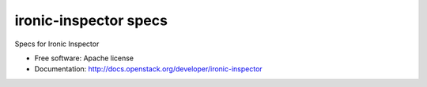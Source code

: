 ===============================
ironic-inspector specs
===============================

.. image:: http://governance.openstack.org/badges/ironic-inspector-specs.svg
    :target: http://governance.openstack.org/reference/tags/index.html

Specs for Ironic Inspector

* Free software: Apache license
* Documentation: http://docs.openstack.org/developer/ironic-inspector
